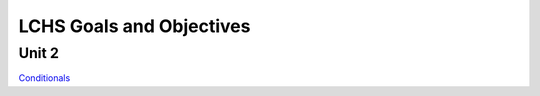 LCHS Goals and Objectives
=========================

Unit 2
------

`Conditionals <unit02/conditionals.rst>`_
